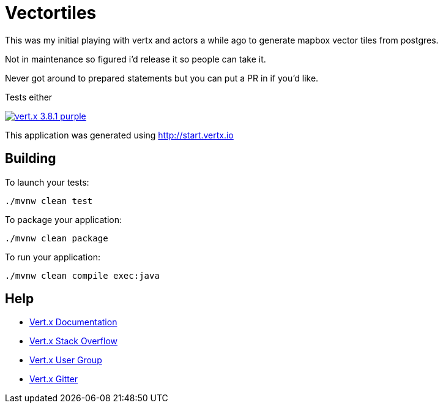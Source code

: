 = Vectortiles

This was my initial playing with vertx and actors a while ago to generate mapbox vector tiles from postgres.

Not in maintenance so figured i'd release it so people can take it.

Never got around to prepared statements but you can put a PR in if you'd like.

Tests either

image:https://img.shields.io/badge/vert.x-3.8.1-purple.svg[link="https://vertx.io"]

This application was generated using http://start.vertx.io

== Building

To launch your tests:
```
./mvnw clean test
```

To package your application:
```
./mvnw clean package
```

To run your application:
```
./mvnw clean compile exec:java
```

== Help

* https://vertx.io/docs/[Vert.x Documentation]
* https://stackoverflow.com/questions/tagged/vert.x?sort=newest&pageSize=15[Vert.x Stack Overflow]
* https://groups.google.com/forum/?fromgroups#!forum/vertx[Vert.x User Group]
* https://gitter.im/eclipse-vertx/vertx-users[Vert.x Gitter]


